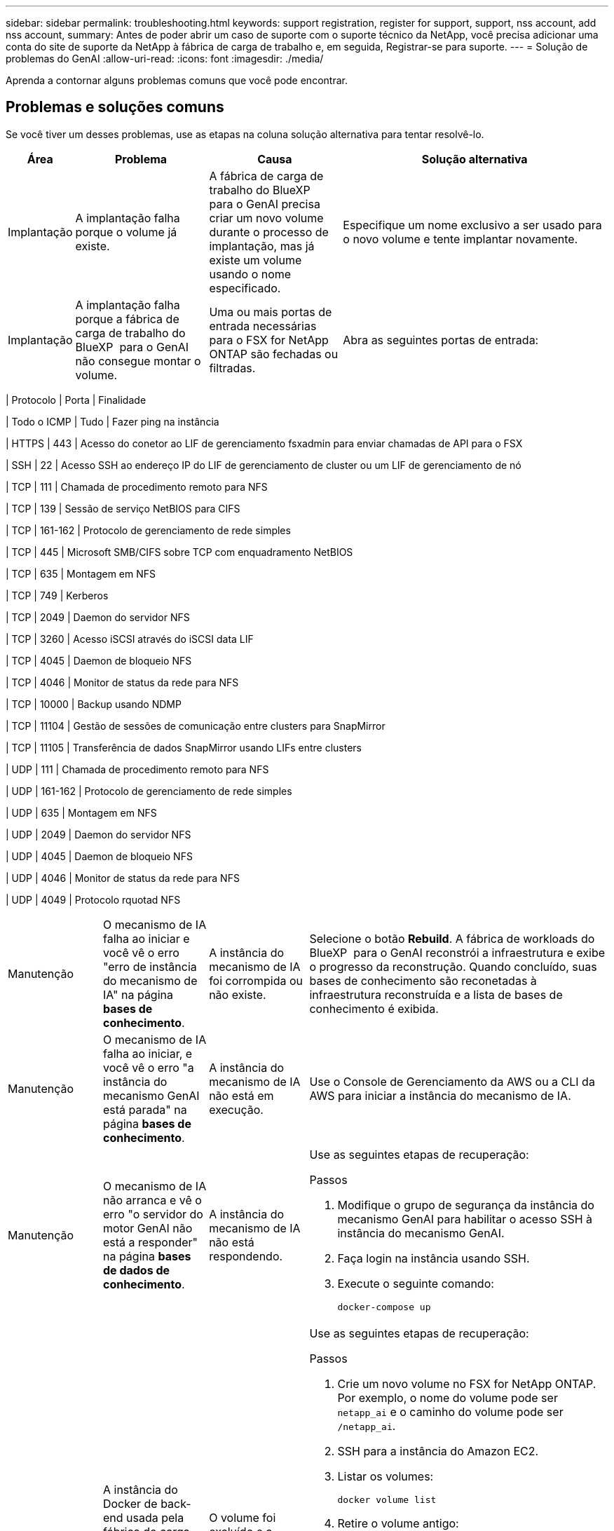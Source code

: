 ---
sidebar: sidebar 
permalink: troubleshooting.html 
keywords: support registration, register for support, support, nss account, add nss account, 
summary: Antes de poder abrir um caso de suporte com o suporte técnico da NetApp, você precisa adicionar uma conta do site de suporte da NetApp à fábrica de carga de trabalho e, em seguida, Registrar-se para suporte. 
---
= Solução de problemas do GenAI
:allow-uri-read: 
:icons: font
:imagesdir: ./media/


[role="lead"]
Aprenda a contornar alguns problemas comuns que você pode encontrar.



== Problemas e soluções comuns

Se você tiver um desses problemas, use as etapas na coluna solução alternativa para tentar resolvê-lo.

[cols="1,2,2,4"]
|===
| Área | Problema | Causa | Solução alternativa 


| Implantação | A implantação falha porque o volume já existe. | A fábrica de carga de trabalho do BlueXP  para o GenAI precisa criar um novo volume durante o processo de implantação, mas já existe um volume usando o nome especificado. | Especifique um nome exclusivo a ser usado para o novo volume e tente implantar novamente. 


| Implantação | A implantação falha porque a fábrica de carga de trabalho do BlueXP  para o GenAI não consegue montar o volume. | Uma ou mais portas de entrada necessárias para o FSX for NetApp ONTAP são fechadas ou filtradas.  a| 
Abra as seguintes portas de entrada:

[cols="10,10,80"]
|===
| Protocolo | Porta | Finalidade 


| Todo o ICMP | Tudo | Fazer ping na instância 


| HTTPS | 443 | Acesso do conetor ao LIF de gerenciamento fsxadmin para enviar chamadas de API para o FSX 


| SSH | 22 | Acesso SSH ao endereço IP do LIF de gerenciamento de cluster ou um LIF de gerenciamento de nó 


| TCP | 111 | Chamada de procedimento remoto para NFS 


| TCP | 139 | Sessão de serviço NetBIOS para CIFS 


| TCP | 161-162 | Protocolo de gerenciamento de rede simples 


| TCP | 445 | Microsoft SMB/CIFS sobre TCP com enquadramento NetBIOS 


| TCP | 635 | Montagem em NFS 


| TCP | 749 | Kerberos 


| TCP | 2049 | Daemon do servidor NFS 


| TCP | 3260 | Acesso iSCSI através do iSCSI data LIF 


| TCP | 4045 | Daemon de bloqueio NFS 


| TCP | 4046 | Monitor de status da rede para NFS 


| TCP | 10000 | Backup usando NDMP 


| TCP | 11104 | Gestão de sessões de comunicação entre clusters para SnapMirror 


| TCP | 11105 | Transferência de dados SnapMirror usando LIFs entre clusters 


| UDP | 111 | Chamada de procedimento remoto para NFS 


| UDP | 161-162 | Protocolo de gerenciamento de rede simples 


| UDP | 635 | Montagem em NFS 


| UDP | 2049 | Daemon do servidor NFS 


| UDP | 4045 | Daemon de bloqueio NFS 


| UDP | 4046 | Monitor de status da rede para NFS 


| UDP | 4049 | Protocolo rquotad NFS 
|===


| Manutenção | O mecanismo de IA falha ao iniciar e você vê o erro "erro de instância do mecanismo de IA" na página *bases de conhecimento*. | A instância do mecanismo de IA foi corrompida ou não existe. | Selecione o botão *Rebuild*. A fábrica de workloads do BlueXP  para o GenAI reconstrói a infraestrutura e exibe o progresso da reconstrução. Quando concluído, suas bases de conhecimento são reconetadas à infraestrutura reconstruída e a lista de bases de conhecimento é exibida. 


| Manutenção | O mecanismo de IA falha ao iniciar, e você vê o erro "a instância do mecanismo GenAI está parada" na página *bases de conhecimento*. | A instância do mecanismo de IA não está em execução. | Use o Console de Gerenciamento da AWS ou a CLI da AWS para iniciar a instância do mecanismo de IA. 


| Manutenção | O mecanismo de IA não arranca e vê o erro "o servidor do motor GenAI não está a responder" na página *bases de dados de conhecimento*. | A instância do mecanismo de IA não está respondendo.  a| 
Use as seguintes etapas de recuperação:

.Passos
. Modifique o grupo de segurança da instância do mecanismo GenAI para habilitar o acesso SSH à instância do mecanismo GenAI.
. Faça login na instância usando SSH.
. Execute o seguinte comando:
+
[source, console]
----
docker-compose up
----




| Manutenção | A instância do Docker de back-end usada pela fábrica de carga de trabalho do BlueXP  para o GenAI não foi iniciada. | O volume foi excluído e a instância EC2 foi reiniciada.  a| 
Use as seguintes etapas de recuperação:

.Passos
. Crie um novo volume no FSX for NetApp ONTAP. Por exemplo, o nome do volume pode ser `netapp_ai` e o caminho do volume pode ser `/netapp_ai`.
. SSH para a instância do Amazon EC2.
. Listar os volumes:
+
[source, console]
----
docker volume list
----
. Retire o volume antigo:
+
[source, console]
----
docker volume rm ec2-user_persistent_folder
----
. Abra o `docker-compose.yml` arquivo usando um editor de texto.
.  `volumes`Na secção , altere o caminho do dispositivo para o novo caminho do volume. Por exemplo:
+
[source, yaml]
----
volumes:
  persistent_folder:
    driver_opts:
      type: 'nfs'
      o: "addr=svm-0df66b96a890d8a72.\
      fs-0d673008aaca12bc3.\
      fsx.us-east-1.amazonaws.com,nolock,soft,rw"
      device: ':/netapp_ai' # Path to new volume
----




| Manutenção | A instância do Docker de back-end usada pela fábrica de carga de trabalho do BlueXP  para o GenAI não foi iniciada. | O volume raiz foi excluído. | Crie um volume com um nome e um caminho e reinicie a instância do Docker de back-end do Amazon EC2. 


| Manutenção | A instância do Docker de back-end usada pela fábrica de carga de trabalho do BlueXP  para o GenAI não foi iniciada. | O volume raiz foi excluído. | Crie um volume com um nome e um caminho e reinicie a instância do Docker de back-end do Amazon EC2. 
|===